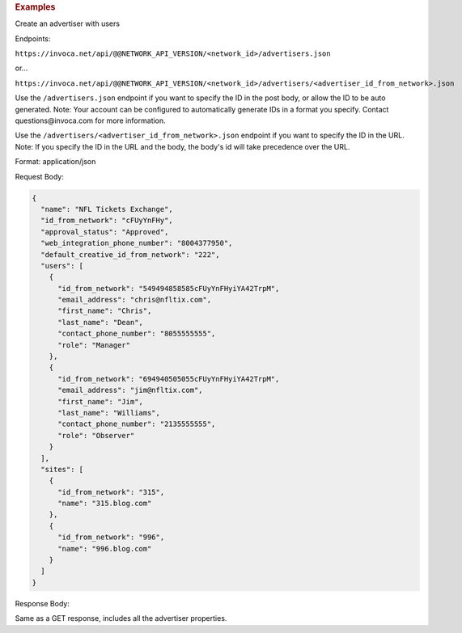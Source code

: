 

.. container:: endpoint-long-description

  .. rubric:: Examples

  Create an advertiser with users

  Endpoints:

  ``https://invoca.net/api/@@NETWORK_API_VERSION/<network_id>/advertisers.json``

  or...

  ``https://invoca.net/api/@@NETWORK_API_VERSION/<network_id>/advertisers/<advertiser_id_from_network>.json``

  Use the ``/advertisers.json`` endpoint if you want to specify the ID in the post body, or allow the ID to be auto generated.
  Note: Your account can be configured to automatically generate IDs in a format you specify. Contact questions\@invoca.com for more information.

  Use the ``/advertisers/<advertiser_id_from_network>.json`` endpoint if you want to specify the ID in the URL.
  Note: If you specify the ID in the URL and the body, the body's id will take precedence over the URL.

  Format: application/json

  Request Body:

  .. code-block:: json

     {
       "name": "NFL Tickets Exchange",
       "id_from_network": "cFUyYnFHy",
       "approval_status": "Approved",
       "web_integration_phone_number": "8004377950",
       "default_creative_id_from_network": "222",
       "users": [
         {
           "id_from_network": "549494858585cFUyYnFHyiYA42TrpM",
           "email_address": "chris@nfltix.com",
           "first_name": "Chris",
           "last_name": "Dean",
           "contact_phone_number": "8055555555",
           "role": "Manager"
         },
         {
           "id_from_network": "694940505055cFUyYnFHyiYA42TrpM",
           "email_address": "jim@nfltix.com",
           "first_name": "Jim",
           "last_name": "Williams",
           "contact_phone_number": "2135555555",
           "role": "Observer"
         }
       ],
       "sites": [
         {
           "id_from_network": "315",
           "name": "315.blog.com"
         },
         {
           "id_from_network": "996",
           "name": "996.blog.com"
         }
       ]
     }

  Response Body:

  Same as a GET response, includes all the advertiser properties.
